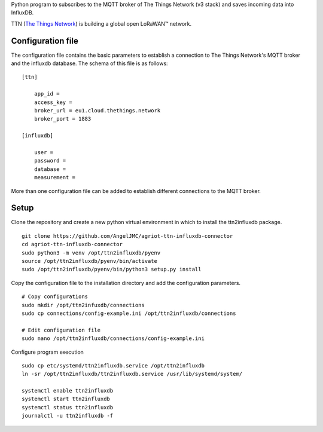 Python program to subscribes to the MQTT broker of The Things Network (v3 stack) and saves incoming data into InfluxDB.

TTN (`The Things Network`_) is building a global open LoRaWAN™ network.

******************
Configuration file
******************
The configuration file contains the basic parameters to establish a connection to The Things Network's MQTT broker and the influxdb database. The schema of this file is as follows:
::

    [ttn]

        app_id = 
        access_key = 
        broker_url = eu1.cloud.thethings.network
        broker_port = 1883

    [influxdb]

        user = 
        password = 
        database = 
        measurement = 

More than one configuration file can be added to establish different connections to the MQTT broker.

*****
Setup
*****

Clone the repository and create a new python virtual environment in which to install the ttn2influxdb package.
::

    git clone https://github.com/AngelJMC/agriot-ttn-influxdb-connector
    cd agriot-ttn-influxdb-connector
    sudo python3 -m venv /opt/ttn2influxdb/pyenv
    source /opt/ttn2influxdb/pyenv/bin/activate
    sudo /opt/ttn2influxdb/pyenv/bin/python3 setup.py install

Copy the configuration file to the installation directory and add the configuration parameters.
::

    # Copy configurations
    sudo mkdir /opt/ttn2infuxdb/connections
    sudo cp connections/config-example.ini /opt/ttn2influxdb/connections
    
    # Edit configuration file
    sudo nano /opt/ttn2influxdb/connections/config-example.ini


Configure program execution
::

    sudo cp etc/systemd/ttn2influxdb.service /opt/ttn2influxdb
    ln -sr /opt/ttn2influxdb/ttn2influxdb.service /usr/lib/systemd/system/
    
    systemctl enable ttn2influxdb
    systemctl start ttn2influxdb
    systemctl status ttn2influxdb
    journalctl -u ttn2influxdb -f



.. _The Things Network: https://www.thethingsnetwork.org/
.. _MQTT: https://mqtt.org/
.. _InfluxDB: https://github.com/influxdata/influxdb
